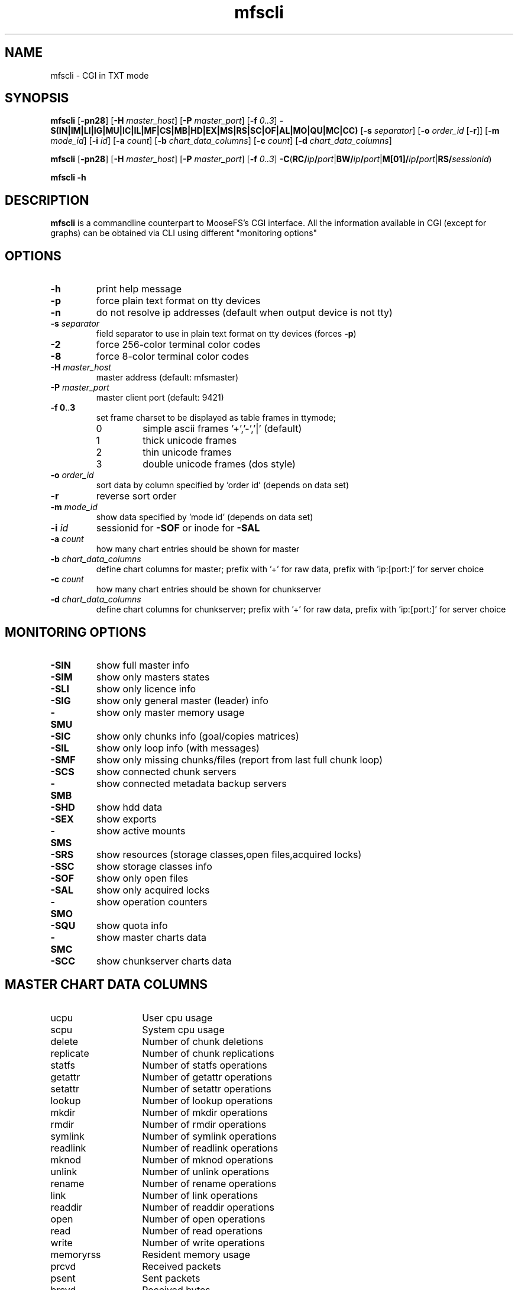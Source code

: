 .TH mfscli "1" "October 2020" "MooseFS 3.0.115-1" "This is part of MooseFS"
.SH NAME
mfscli - CGI in TXT mode
.SH SYNOPSIS
\fBmfscli\fP [\fB-pn28\fP] [\fB-H\fP \fImaster_host\fP] [\fB-P\fP \fImaster_port\fP]
[\fB-f\fP \fI0..3\fP] \fB-S(IN|IM|LI|IG|MU|IC|IL|MF|CS|MB|HD|EX|MS|RS|SC|OF|AL|MO|QU|MC|CC)\fP
[\fB-s\fP \fIseparator\fP] [\fB-o\fP \fIorder_id\fP [\fB-r\fP]] [\fB-m\fP \fImode_id\fP]
[\fB-i\fP \fIid\fP] [\fB-a\fP \fIcount\fP] [\fB-b\fP \fIchart_data_columns\fP] [\fB-c\fP \fIcount\fP] [\fB-d\fP \fIchart_data_columns\fP]
.PP
\fBmfscli\fP [\fB-pn28\fP] [\fB-H\fP \fImaster_host\fP] [\fB-P\fP \fImaster_port\fP]
[\fB-f\fP \fI0..3\fP]
\fB-C\fP(\fBRC/\fP\fIip\fP\fB/\fP\fIport\fP|\fBBW/\fP\fIip\fP\fB/\fP\fIport\fP|\fBM[01]/\fP\fIip\fP\fB/\fP\fIport\fP|\fBRS/\fP\fIsessionid\fP)
.PP
\fBmfscli\fP \fB-h\fP
.SH DESCRIPTION
\fBmfscli\fP is a commandline counterpart to MooseFS's CGI interface. All the information available
in CGI (except for graphs) can be obtained via CLI using different "monitoring options"
.SH OPTIONS
.TP
\fB-h\fP
print help message
.TP
\fB-p\fP
force plain text format on tty devices
.TP
\fB-n\fP
do not resolve ip addresses (default when output device is not tty)
.TP
\fB-s\fP \fIseparator\fP
field separator to use in plain text format on tty devices (forces \fB-p\fP)
.TP
\fB-2\fP
force 256-color terminal color codes
.TP
\fB-8\fP
force 8-color terminal color codes
.TP
\fB-H\fP \fImaster_host\fP
master address (default: mfsmaster)
.TP
\fB-P\fP \fImaster_port\fP
master client port (default: 9421)
.TP
\fB-f\fP \fB0\fP..\fB3\fP
set frame charset to be displayed as table frames in ttymode;
.RS
.IP 0
simple ascii frames '+','-','|' (default)
.IP 1
thick unicode frames
.IP 2
thin unicode frames
.IP 3
double unicode frames (dos style)
.RE
.TP
\fB-o\fP \fIorder_id\fP
sort data by column specified by 'order id' (depends on data set)
.TP
\fB-r\fP
reverse sort order
.TP
\fB-m\fP \fImode_id\fP
show data specified by 'mode id' (depends on data set)
.TP
\fB-i\fP \fIid\fP
sessionid for \fB-SOF\fP or inode for \fB-SAL\fP
.TP
\fB-a\fP \fIcount\fP
how many chart entries should be shown for master
.TP
\fB-b\fP \fIchart_data_columns\fP
define chart columns for master; prefix with '+' for raw data, prefix with 'ip:[port:]' for server choice
.TP
\fB-c\fP \fIcount\fP
how many chart entries should be shown for chunkserver
.TP
\fB-d\fP \fIchart_data_columns\fP
define chart columns for chunkserver; prefix with '+' for raw data, prefix with 'ip:[port:]' for server choice
.SH MONITORING OPTIONS
.TP
\fB-SIN\fP
show full master info
.TP
\fB-SIM\fP
show only masters states
.TP
\fB-SLI\fP
show only licence info
.TP
\fB-SIG\fP
show only general master (leader) info
.TP
\fB-SMU\fP
show only master memory usage
.TP
\fB-SIC\fP
show only chunks info (goal/copies matrices)
.TP
\fB-SIL\fP
show only loop info (with messages)
.TP
\fB-SMF\fP
show only missing chunks/files (report from last full chunk loop)
.TP
\fB-SCS\fP
show connected chunk servers
.TP
\fB-SMB\fP
show connected metadata backup servers
.TP
\fB-SHD\fP
show hdd data
.TP
\fB-SEX\fP
show exports
.TP
\fB-SMS\fP
show active mounts
.TP
\fB-SRS\fP
show resources (storage classes,open files,acquired locks)
.TP
\fB-SSC\fP
show storage classes info
.TP
\fB-SOF\fP
show only open files
.TP
\fB-SAL\fP
show only acquired locks
.TP
\fB-SMO\fP
show operation counters
.TP
\fB-SQU\fP
show quota info
.TP
\fB-SMC\fP
show master charts data
.TP
\fB-SCC\fP
show chunkserver charts data
.SH MASTER CHART DATA COLUMNS
.TP 14
ucpu
User cpu usage
.TP
scpu
System cpu usage
.TP
delete
Number of chunk deletions
.TP
replicate
Number of chunk replications
.TP
statfs
Number of statfs operations
.TP
getattr
Number of getattr operations
.TP
setattr
Number of setattr operations
.TP
lookup
Number of lookup operations
.TP
mkdir
Number of mkdir operations
.TP
rmdir
Number of rmdir operations
.TP
symlink
Number of symlink operations
.TP
readlink
Number of readlink operations
.TP
mknod
Number of mknod operations
.TP
unlink
Number of unlink operations
.TP
rename
Number of rename operations
.TP
link
Number of link operations
.TP
readdir
Number of readdir operations
.TP
open
Number of open operations
.TP
read
Number of read operations
.TP
write
Number of write operations
.TP
memoryrss
Resident memory usage
.TP
prcvd
Received packets
.TP
psent
Sent packets
.TP
brcvd
Received bytes
.TP
bsent
Sent bytes
.TP
memoryvirt
Virtual memory usage
.TP
cpu
Total cpu usage (scpu + ucpu)
.SH CHUNKSERVER CHART DATA COLUMNS
.TP 14
ucpu
User cpu usage
.TP 
scpu
System cpu usage
.TP
masterin
Data received from master
.TP
masterout
Data sent to master
.TP
csrepin
Data received by replicator
.TP
csrepout
Data sent by replicator
.TP
csservin
Data received by csserv
.TP
csservout
Data sent by csserv
.TP
hdrbytesr
Bytes read (headers)
.TP 
hdrbytesw
Bytes written (headers)
.TP
hdrllopr
Low level reads (headers)
.TP
hdrllopw
Low level writes (headers)
.TP
databytesr
Bytes read (data)
.TP
databytesw
Bytes written (data)
.TP
datallopr
Low level reads (data)
.TP
datallopw
Low level writes (data)
.TP
hlopr
High level reads
.TP
hlopw
High level writes
.TP
rtime
Read time
.TP
wtime
Write time
.TP
repl
Replicate chunk ops
.TP
create
Create chunk ops
.TP
delete
Delete chunk ops
.TP
version
Set version ops
.TP
duplicate
Duplicate ops
.TP
truncate
Truncate ops
.TP
duptrunc
Duplicate+truncate ops
.TP
test
Test chunk ops
.TP
load
Server load
.TP
memoryrss
Resident memory usage
.TP
memoryvirt
Virtual memory usage
.TP
cpu
Total cpu usage (scpu + ucpu)
.SH COMMANDS
.TP
\fB-CRC/\fP\fIip\fP\fB/\fP\fIport\fP
remove selected chunkserver from list of active chunkservers
.TP
\fB-CBW/\fP\fIip\fP\fB/\fP\fIport\fP
send selected chunkserver back to work state (from grace state)
.TP
\fB-CM1/\fP\fIip\fP\fB/\fP\fIport\fP
switch selected chunkserver to maintenance mode
.TP
\fB-CM0/\fP\fIip\fP\fB/\fP\fIport\fP
switch selected chunkserver to standard mode (from maintenance mode)
.TP
\fB-CRS/\fP\fIsessionid\fP
remove selected session
.SH EXAMPLES
.IP "\fBmfscli -SIC -2\fP"
shows table with chunk state matrix (number of chunks for each combination of valid copies and goal set by user) using extended terminal colors (256-colors)
.IP "\fBmfscli -SCS -f 1\fP"
shows table with all chunkservers using unicode thick frames
.IP "\fBmfscli -SMS -p -s ','\fP"
shows current sessions (mounts) using plain text format and coma as a separator
.IP "\fBmfscli -SOF -i 123\fP"
shows files open by processes using session (mount) with id 123
.IP "\fBmfscli -SMC -a 10 -b cpu,memoryrss,delete,replicate\fP"
shows master cpu usage, amount of resident memory used by master,
number of chunk deletions and number of chunk replications during last ten minutes
.IP "\fBmfscli -SCC -c 15 -d 192.168.1.10:9422:cpu,192.168.1.11:9422:cpu\fP"
shows cpu usage of chunkservers located on machines with IP 192.168.1.10 and 192.168.1.11
during last fifteen minutes
.IP "\fBmfscli -SCC -d $(mfscli -SCS -p -s ',' | grep '^chunk' | awk -F ',' 'BEGIN {s=""""} {printf ""%s%s:%s:mem"",s,$2,$3 ; s="",""}')\fP
shows resident memory usage of all connected chunkservers
.SH "REPORTING BUGS"
Report bugs to <bugs@moosefs.com>.
.SH COPYRIGHT
Copyright (C) 2020 Jakub Kruszona-Zawadzki, Core Technology Sp. z o.o.

This file is part of MooseFS.

MooseFS is free software; you can redistribute it and/or modify
it under the terms of the GNU General Public License as published by
the Free Software Foundation, version 2 (only).

MooseFS is distributed in the hope that it will be useful,
but WITHOUT ANY WARRANTY; without even the implied warranty of
MERCHANTABILITY or FITNESS FOR A PARTICULAR PURPOSE. See the
GNU General Public License for more details.

You should have received a copy of the GNU General Public License
along with MooseFS; if not, write to the Free Software
Foundation, Inc., 51 Franklin St, Fifth Floor, Boston, MA 02111-1301, USA
or visit http://www.gnu.org/licenses/gpl-2.0.html
.SH "SEE ALSO"
.BR mfsmaster (8)
